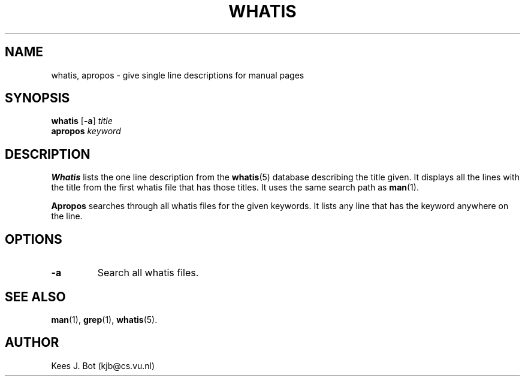 .TH WHATIS 1
.SH NAME
whatis, apropos \- give single line descriptions for manual pages
.SH SYNOPSIS
.B whatis
.RB [ \-a ]
.I title
.br
.B apropos
.I keyword
.SH DESCRIPTION
.B Whatis
lists the one line description from the
.BR whatis (5)
database describing the title given.  It displays all the lines with
the title from the first whatis file that has those titles.  It uses the
same search path as
.BR man (1).
.PP
.B Apropos
searches through all whatis files for the given keywords.  It lists any
line that has the keyword anywhere on the line.
.SH OPTIONS
.TP
.B \-a
Search all whatis files.
.SH "SEE ALSO"
.BR man (1),
.BR grep (1),
.BR whatis (5).
.SH AUTHOR
Kees J. Bot (kjb@cs.vu.nl)
